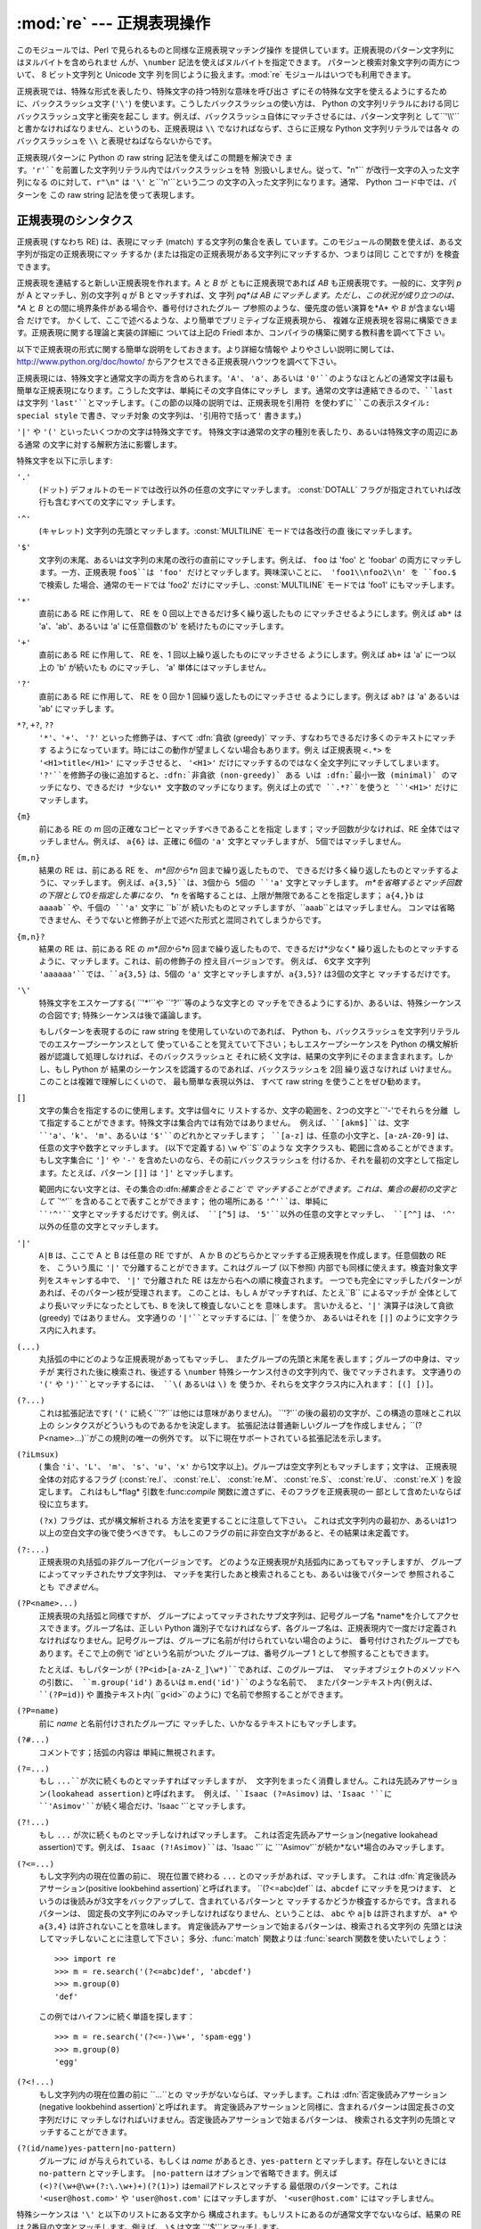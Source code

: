 
:mod:`re` --- 正規表現操作
====================

.. module:: re
.. moduleauthor:: Fredrik Lundh <fredrik@pythonware.com>
.. sectionauthor:: Andrew M. Kuchling <amk@amk.ca>




このモジュールでは、Perl で見られるものと同様な正規表現マッチング操作 を提供しています。正規表現のパターン文字列にはヌルバイトを含められませ
んが、``\number`` 記法を使えばヌルバイトを指定できます。 パターンと検索対象文字列の両方について、 8 ビット文字列と Unicode 文字
列を同じように扱えます。:mod:`re` モジュールはいつでも利用できます。

正規表現では、特殊な形式を表したり、特殊文字の持つ特別な意味を呼び出さ ずにその特殊な文字を使えるようにするために、バックスラッシュ文字 (``'\'``)
を使います。こうしたバックスラッシュの使い方は、 Python の文字列リテラルにおける同じバックスラッシュ文字と衝突を起こし
ます。例えば、バックスラッシュ自体にマッチさせるには、パターン文字列と して``'\\\\'`` と書かなければなりません、というのも、正規表現は ``\\``
でなければならず、さらに正規な Python 文字列リテラルでは各々 のバックスラッシュを ``\\`` と表現せねばならないからです。

正規表現パターンに Python の raw string 記法を使えばこの問題を解決でき
ます。``'r'``を前置した文字列リテラル内ではバックスラッシュを特 別扱いしません。従って、``"\n"`` が改行一文字の入った文字列になる
のに対して、``r"\n"`` は ``'\'`` と``'n'``という二つ の文字の入った文字列になります。通常、 Python コード中では、パターンを
この raw string 記法を使って表現します。


.. seealso::

   Mastering Regular Expressions 詳説 正規表現
      Jeffrey Friedl 著、O'Reilly 刊の正規表現に関する本です。この本の第2版
      ではPyhonについては触れていませんが、良い正規表現パターンの書き方を非 常にくわしく説明しています。

      .. % 


.. _re-syntax:

正規表現のシンタクス
----------

正規表現 (すなわち RE) は、表現にマッチ (match) する文字列の集合を表し ています。このモジュールの関数を使えば、ある文字列が指定の正規表現にマッ
チするか (または指定の正規表現がある文字列にマッチするか、つまりは同じ ことですが) を検査できます。

正規表現を連結すると新しい正規表現を作れます。*A* と *B* が ともに正規表現であれば *AB* も正規表現です。一般的に、文字列 *p* が A
とマッチし、別の文字列 *q* が B とマッチすれば、文 字列 *pq*は AB にマッチします。ただし、この状況が成り立つのは、 *A* と *B*
との間に境界条件がある場合や、番号付けされたグルー プ参照のような、優先度の低い演算を*A* や *B* が含まない場合 だけです。
かくして、ここで述べるような、より簡単でプリミティブな正規表現から、 複雑な正規表現を容易に構築できます。正規表現に関する理論と実装の詳細に ついては上記の
Friedl 本か、コンパイラの構築に関する教科書を調べて下さ い。

以下で正規表現の形式に関する簡単な説明をしておきます。より詳細な情報や
よりやさしい説明に関しては、`<http://www.python.org/doc/howto/>`_ からアクセスできる正規表現ハウツウを調べて下さい。

正規表現には、特殊文字と通常文字の両方を含められます。``'A'``、 ``'a'``、あるいは ``'0'``のようなほとんどの通常文字は最も
簡単な正規表現になります。こうした文字は、単純にその文字自体にマッチし ます。通常の文字は連結できるので、``last`` は文字列
``'last'``とマッチします。(この節の以降の説明では、正規表現を引用符 を使わずに``この表示スタイル: special style``
で書き、マッチ対象 の文字列は、``'引用符で括って'`` 書きます。)

``'|'`` や ``'('`` といったいくつかの文字は特殊文字です。 特殊文字は通常の文字の種別を表したり、あるいは特殊文字の周辺にある通常
の文字に対する解釈方法に影響します。

特殊文字を以下に示します:

.. % 

``'.'``
   (ドット)  デフォルトのモードでは改行以外の任意の文字にマッチします。 :const:`DOTALL` フラグが指定されていれば改行も含むすべての文字にマッ
   チします。

``'^'``
   (キャレット)  文字列の先頭とマッチします。:const:`MULTILINE` モードでは各改行の直 後にマッチします。

``'$'``
   文字列の末尾、あるいは文字列の末尾の改行の直前にマッチします。例えば、 ``foo`` は 'foo' と 'foobar'
   の両方にマッチします。一方、正規表現 ``foo$``は 'foo' だけとマッチします。興味深いことに、 'foo1\\nfoo2\\n' を
   ``foo.$`` で検索し た場合、通常のモードでは 'foo2' だけにマッチし、:const:`MULTILINE` モードでは 'foo1'
   にもマッチします。

``'*'``
   直前にある RE に作用して、 RE を 0 回以上できるだけ多く繰り返したもの にマッチさせるようにします。例えば ``ab*`` は
   'a'、'ab'、あるいは 'a' に任意個数の'b' を続けたものにマッチします。

``'+'``
   直前にある RE に作用して、 RE を、1 回以上繰り返したものにマッチさせる ようにします。例えば ``ab+`` は 'a' に一つ以上の 'b'
   が続いたも のにマッチし、 'a' 単体にはマッチしません。

``'?'``
   直前にある RE に作用して、 RE を 0 回か 1 回繰り返したものにマッチさせ るようにします。例えば ``ab?`` は 'a' あるいは 'ab'
   にマッチしま す。

``*?``, ``+?``, ``??``
   ``'*'``、``'+'``、 ``'?'`` といった修飾子は、すべて :dfn:`貪欲 (greedy)`
   マッチ、すなわちできるだけ多くのテキストにマッチす るようになっています。時にはこの動作が望ましくない場合もあります。例え ば正規表現 ``<.*>`` を
   ``'<H1>title</H1>'`` にマッチさせると、 ``'<H1>'`` だけにマッチするのではなく全文字列にマッチしてしまいます。
   ``'?'``を修飾子の後に追加すると、:dfn:`非貪欲 (non-greedy)` ある いは :dfn:`最小一致 (minimal)`
   のマッチになり、できるだけ *少ない* 文字数のマッチになります。例えば上の式で ``.*?``を使うと ``'<H1>'`` だけにマッチします。

``{m}``
   前にある RE の *m* 回の正確なコピーとマッチすべきであることを指定 します；マッチ回数が少なければ、RE 全体ではマッチしません。例えば、
   ``a{6}`` は、正確に 6個の ``'a'`` 文字とマッチしますが、 5個ではマッチしません。

``{m,n}``
   結果の RE は、前にある RE を、 *m*回から*n* 回まで繰り返したもので、 できるだけ多く繰り返したものとマッチするように、マッチします。
   例えば、``a{3,5}``は、3個から 5個の ``'a'`` 文字とマッチします。 *m*を省略するとマッチ回数の下限として0を指定した事になり、 *n*
   を省略することは、上限が無限であることを指定します； ``a{4,}b`` は ``aaaab``や、千個の ``'a'`` 文字に ``b``が
   続いたものとマッチしますが、``aaab``とはマッチしません。 コンマは省略できません、そうでないと修飾子が上で述べた形式と混同されてしまうからです。

``{m,n}?``
   結果の RE は、前にある RE の *m*回から*n* 回まで繰り返したもので、できるだけ*少なく*
   繰り返したものとマッチするように、マッチします。これは、前の修飾子の 控え目バージョンです。 例えば、 6文字 文字列
   ``'aaaaaa'``では、``a{3,5}`` は、5個の ``'a'`` 文字とマッチしますが、``a{3,5}?`` は3個の文字と
   マッチするだけです。

``'\'``
   特殊文字をエスケープする( ``'*'``や ``'?'``等のような文字との マッチをできるようにする)か、あるいは、特殊シーケンスの合図です;
   特殊シーケンスは後で議論します。

   もしパターンを表現するのに raw string を使用していないのであれば、 Python も、バックスラッシュを文字列リテラルでのエスケープシーケンスとして
   使っていることを覚えていて下さい；もしエスケープシーケンスを Python の構文解析器が認識して処理しなければ、そのバックスラッシュと
   それに続く文字は、結果の文字列にそのまま含まれます。しかし、もし Python が 結果のシーケンスを認識するのであれば、バックスラッシュを 2回
   繰り返さなければ いけません。このことは複雑で理解しにくいので、 最も簡単な表現以外は、 すべて raw string を使うことをぜひ勧めます。

``[]``
   文字の集合を指定するのに使用します。文字は個々に リストするか、文字の範囲を、2つの文字と``'-'``でそれらを分離
   して指定することができます。特殊文字は集合内では有効ではありません。 例えば、``[akm$]``は、文字 ``'a'``、``'k'``、
   ``'m'``、あるいは ``'$'``のどれかとマッチします； ``[a-z]`` は、任意の小文字と、``[a-zA-Z0-9]`` は、
   任意の文字や数字とマッチします。 (以下で定義する) ``\w`` や``\S``のような 文字クラスも、範囲に含めることができます。もし文字集合に
   ``']'`` や ``'-'`` を含めたいのなら、その前にバックスラッシュを 付けるか、それを最初の文字として指定します。たとえば、パターン ``[]]``
   は ``']'`` とマッチします。

   範囲内にない文字とは、その集合の:dfn:`補集合をとること`で マッチすることができます。これは、集合の最初の文字として ``'^'``
   を含めることで表すことができます； 他の場所にある ``'^'``は、単純に ``'^'``文字とマッチするだけです。例えば、 ``[^5]`` は、
   ``'5'``以外の任意の文字とマッチし、 ``[^^]`` は、 ``'^'`` 以外の任意の文字とマッチします。

``'|'``
   ``A|B`` は、ここで A と B は任意の RE ですが、 A か B のどちらかとマッチする正規表現を作成します。任意個数の RE を、 こういう風に
   ``'|'`` で分離することができます。これはグループ (以下参照) 内部でも同様に使えます。検査対象文字列をスキャンする中で、 ``'|'`` で分離された
   RE は左から右への順に検査されます。 一つでも完全にマッチしたパターンがあれば、そのパターン枝が受理されます。 このことは、もし ``A``
   がマッチすれば、たとえ``B`` によるマッチが 全体としてより長いマッチになったとしても、``B`` を決して検査しないことを 意味します。
   言いかえると、``'|'`` 演算子は決して貪欲 (greedy) ではありません。 文字通りの ``'|'``とマッチするには、``\|`` を使うか、
   あるいはそれを ``[|]`` のように文字クラス内に入れます。

``(...)``
   丸括弧の中にどのような正規表現があってもマッチし、 またグループの先頭と末尾を表します；グループの中身は、マッチが 実行された後に検索され、後述する
   ``\number`` 特殊シーケンス付きの文字列内で、後でマッチされます。 文字通りの ``'('`` や ``')'``とマッチするには、 ``\(``
   あるいは ``\)`` を 使うか、それらを文字クラス内に入れます： ``[(] [)]``。

``(?...)``
   これは拡張記法です( ``'('`` に続く``'?'``は他には意味がありません)。 ``'?'``の後の最初の文字が、この構造の意味とこれ以上の
   シンタクスがどういうものであるかを決定します。 拡張記法は普通新しいグループを作成しません； ``(?P<name>...)``がこの規則の唯一の例外です。
   以下に現在サポートされている拡張記法を示します。

``(?iLmsux)``
   ( 集合 ``'i'``、``'L'``、 ``'m'``、 ``'s'``、``'u'``、``'x'``
   から1文字以上)。グループは空文字列ともマッチします；文字は、 正規表現全体の対応するフラグ (:const:`re.I`、 :const:`re.L`、
   :const:`re.M`、 :const:`re.S`、 :const:`re.U`、 :const:`re.X` ) を設定します。 これはもし*flag*
   引数を:func:`compile` 関数に渡さずに、そのフラグを正規表現の一 部として含めたいならば 役に立ちます。

   ``(?x)`` フラグは、式が構文解析される 方法を変更することに注意して下さい。 これは式文字列内の最初か、あるいは1つ以上の空白文字の後で使うべきです。
   もしこのフラグの前に非空白文字があると、その結果は未定義です。

``(?:...)``
   正規表現の丸括弧の非グループ化バージョンです。 どのような正規表現が丸括弧内にあってもマッチしますが、 グループによってマッチされたサブ文字列は、
   マッチを実行したあと検索されることも、あるいは後でパターンで 参照されることも *できません*。

``(?P<name>...)``
   正規表現の丸括弧と同様ですが、 グループによってマッチされたサブ文字列は、記号グループ名 *name*を介してアクセスできます。グループ名は、正しい
   Python 識別子でなければならず、各グループ名は、正規表現内で一度だけ定義され
   なければなりません。記号グループは、グループに名前が付けられていない場合のように、 番号付けされたグループでもあります。そこで上の例で
   'id'という名前がついた グループは、番号グループ 1 として参照することもできます。

   たとえば、もしパターンが ``(?P<id>[a-zA-Z_]\w*)``であれば、このグループは、 マッチオブジェクトのメソッドへの引数に、
   ``m.group('id')`` あるいは ``m.end('id')``のような名前で、 またパターンテキスト内(例えば、 ``(?P=id)``) や
   置換テキスト内( ``\g<id>``のように) で名前で参照することができます。

``(?P=name)``
   前に *name* と名前付けされたグループに マッチした、いかなるテキストにもマッチします。

``(?#...)``
   コメントです；括弧の内容は 単純に無視されます。

``(?=...)``
   もし ``...``が次に続くものとマッチすればマッチしますが、 文字列をまったく消費しません。これは先読みアサーション(lookahead
   assertion)と呼ばれます。 例えば、``Isaac (?=Asimov)`` は、``'Isaac '``に
   ``'Asimov'``が続く場合だけ、``'Isaac '``とマッチします。

``(?!...)``
   もし ``...`` が次に続くものとマッチしなければマッチします。 これは否定先読みアサーション(negative lookahead
   assertion)です。例えば、 ``Isaac (?!Asimov)``は、``'Isaac '`` に
   ``'Asimov'``が続か*ない*場合のみマッチします。

``(?<=...)``
   もし文字列内の現在位置の前に、 現在位置で終わる ``...`` とのマッチがあれば、マッチします。 これは
   :dfn:`肯定後読みアサーション(positive lookbehind assertion)`と呼ばれます。 ``(?<=abc)def``
   は、``abcdef`` にマッチを見つけます、 というのは後読みが3文字をバックアップして、含まれているパターンと
   マッチするかどうか検査するからです。含まれるパターンは、 固定長の文字列にのみマッチしなければなりません、ということは、 ``abc`` や ``a|b``
   は許されますが、 ``a*`` や ``a{3,4}`` は許されないことを意味します。 肯定後読みアサーションで始まるパターンは、検索される文字列の
   先頭とは決してマッチしないことに注意して下さい； 多分、:func:`match` 関数よりは :func:`search`関数を使いたいでしょう： ::

      >>> import re
      >>> m = re.search('(?<=abc)def', 'abcdef')
      >>> m.group(0)
      'def'

   この例ではハイフンに続く単語を探します： ::

      >>> m = re.search('(?<=-)\w+', 'spam-egg')
      >>> m.group(0)
      'egg'

``(?<!...)``
   もし文字列内の現在位置の前に ``...``との マッチがないならば、マッチします。これは :dfn:`否定後読みアサーション(negative
   lookbehind assertion)`と呼ばれます。 肯定後読みアサーションと同様に、含まれるパターンは固定長さの文字列だけに
   マッチしなければいけません。否定後読みアサーションで始まるパターンは、 検索される文字列の先頭とマッチすることができます。

``(?(id/name)yes-pattern|no-pattern)``
   グループに *id* が与えられている、もしくは *name* があるとき、``yes-pattern``  とマッチします。存在しないときには
   ``no-pattern`` とマッチします。 ``|no-pattern`` はオプションで省略できます。例えば
   ``(<)?(\w+@\w+(?:\.\w+)+)(?(1)>)``  はemailアドレスとマッチする 最低限のパターンです。これは
   ``'<user@host.com>'`` や ``'user@host.com'`` にはマッチしますが、 ``'<user@host.com'``
   にはマッチしません。

   .. versionadded:: 2.4

特殊シーケンスは ``'\'`` と以下のリストにある文字から 構成されます。もしリストにあるのが通常文字でないならば、結果の RE は
2番目の文字とマッチします。例えば、 ``\$`` は文字 ``'$'``とマッチします。

.. % 

``\number``
   同じ番号のグループの中身とマッチします。 グループは1から始まる番号をつけられます。例えば、 ``(.+) \1`` は、``'the the'`` あるいは
   ``'55 55'``とマッチしますが、 ``'the end'``とはマッチしません(グループの後のスペースに注意して下さい)。 この特殊シーケンスは最初の
   99 グループのうちの一つとマッチするのに使うことが できるだけです。もし *number*の最初の桁が 0 である、すなわち *number*が 3
   桁の8進数であれば、それはグループのマッチとは解釈されず、 8進数値 *number* を持つ文字として解釈されます。 文字クラスの ``'['``と
   ``']'``の中の数値エスケープは、文字として 扱われます。

``\A``
   文字列の先頭だけにマッチします。

``\b``
   空文字列とマッチしますが、単語の先頭か末尾の時だけです。 単語は英数字あるいは下線文字の並んだものとして定義されていますので、単語の末尾は
   空白あるいは非英数字、非下線文字によって表されます。 ``\b`` は、``\w`` と ``\W``の間の境界として定義されているので、
   英数字であると見なされる文字の正確な集合は、``UNICODE``と``LOCALE``フラグの 値に依存することに注意して下さい。
   文字の範囲の中では、``\b`` は、 Python の文字列リテラルと互換性を持たせるために、 後退(backspace)文字を表します。

``\B``
   空文字列とマッチしますが、それが単語の先頭あるいは末尾に *ない*時だけです。これは ``\b``のちょうど反対ですので、 ``LOCALE``
   と``UNICODE``の設定にも影響されます。

``\d``
   :const:`UNICODE` フラグが指定されていない場合、 任意の十進数とマッチします；これは集合 ``[0-9]`` と同じ意味です。
   :const:`UNICODE` がある場合、Unicode 文字特性データベースで 数字と分類されているものにマッチします。

``\D``
   :const:`UNICODE` フラグが指定されていない場合、 任意の非数字文字とマッチします；これは集合 ``[^0-9]`` と
   同じ意味です。:const:`UNICODE` がある場合、これは Unicode 文字 特性データベースで数字とマーク付けされている文字以外にマッチします。

``\s``
   :const:`LOCALE` と :const:`UNICODE` フラグが 指定されていない場合、任意の空白文字とマッチします；これは 集合 ``[
   \t\n\r\f\v]``と同じ意味です。

   :const:`LOCALE` がある場合、これはこの集合に加えて現在のロケールで 空白と定義されている全てにマッチします。:const:`UNICODE`
   が設定されると、 これは ``[ \t\n\r\f\v]`` と Unicode 文字特性データベースで 空白と分類されている全てにマッチします。

``\S``
   :const:`LOCALE` と :const:`UNICDOE` がフラグが 指定されていない場合、任意の非空白文字とマッチします；これは 集合 ``[^
   \t\n\r\f\v]`` と同じ意味です。 :const:`LOCALE` がある場合、これはこの集合に無い文字と、現在の
   ロケールで空白と定義されていない文字にマッチします。:const:`UNICODE` が 設定されていると、``[ \t\n\r\f\v]`` でない文字と、
   Unicode 文字特性データベースで空白とマーク付けされていないものに マッチします。

``\w``
   :const:`LOCALE` と:const:`UNICODE` フラグが 指定されていない時は、任意の英数文字および下線とマッチします；これは、集合
   ``[a-zA-Z0-9_]``と同じ意味です。:const:`LOCALE`が設定されていると、 集合 ``[0-9_]`` プラス
   現在のロケール用に英数字として定義されている任意の 文字とマッチします。 もし :const:`UNICODE` が設定されていれば、 文字
   ``[0-9_]`` プラス Unicode 文字特性データベースで英数字として分類されて いるものとマッチします。

``\W``
   :const:`LOCALE`と :const:`UNICODE` フラグが 指定されていない時、任意の非英数文字とマッチします；これは 集合
   ``[^a-zA-Z0-9_]``と同じ意味です。 :const:`LOCALE`が指定されていると、 集合 ``[0-9_]``になく、
   現在のロケールで英数字として定義されていない任意の文字とマッチします。 もし :const:`UNICODE`がセットされていれば、これは ``[0-9_]``
   および Unicode 文字特性データベースで 英数字として表されている文字以外のものとマッチします。

``\Z``
   文字列の末尾とのみマッチします。

Python 文字列リテラルによってサポートされている標準エスケープの ほとんども、正規表現パーザに認識されます： ::

   \a      \b      \f      \n
   \r      \t      \v      \x
   \\

8進エスケープは制限された形式で含まれています：もし第1桁が 0 であるか、もし8進3桁であれば、それは8進エスケープとみなされます。
そうでなければ、それはグループ参照です。文字列リテラルについて、 8進エスケープはほとんどの場合3桁長になります。

.. % セクションタイトルにピリオドがないことに注意すること；それがあると
.. % GNU info バージョンの読者に問題が発生します。http://www.python.org/sf/581414 を見て下さい。


.. _matching-searching:

マッチング vs 検索
-----------

.. sectionauthor:: Fred L. Drake, Jr. <fdrake@acm.org>


Python は、正規表現に基づく、2つの異なるプリミティブな操作を 提供しています：マッチと検索です。もしあなたが Perl の記号に慣れているのであれば、
検索操作があなたの求めるものです。 :func:`search` 関数と、 コンパイルされた正規表現オブジェクトでの 対応するメソッドを見て下さい。

マッチは、``'^'``で始まる正規表現を使うと、検索とは 異なるかもしれないことに注意して下さい： ``'^'`` は文字列の先頭でのみ、あるいは
:const:`MULTILINE` モードでは改行の直後ともマッチします。 "マッチ" 操作は 、もしそのパターンが、モードに拘らず文字列の先頭とマッチ
するか、あるいは改行がその前にあるかどうかに拘らず、省略可能な *pos* 引数によって 与えられる先頭位置でマッチする場合のみ成功します。

.. % Tim Peters の例題：

::

   re.compile("a").match("ba", 1)           # 成功
   re.compile("^a").search("ba", 1)         # 失敗； 'a' は先頭にない
   re.compile("^a").search("\na", 1)        # 失敗； 'a' は先頭にない
   re.compile("^a", re.M).search("\na", 1)  # 成功
   re.compile("^a", re.M).search("ba", 1)   # 失敗； \n が前にない


モジュール コンテンツ
-----------

.. _contents of module re:

このモジュールは幾つかの関数、定数、例外を定義します。この関数のいくつかは コンパイル済み正規表現向けの完全版のメソッドを簡略化したバージョンです。
それなりのアプリケーションのほとんどで、コンパイルされた形式が用いられる のが普通です。


.. function:: compile(pattern[, flags])

   正規表現パターンを正規表現オブジェクトにコンパイルします。 このオブジェクトは、以下で述べる :func:`match` と :func:`search`
   メソッドを使って、マッチングに使うことが できます。

   式の動作は、*flags*の値を指定することで加減することが できます。値は以下の変数を、ビットごとの OR ( ``|`` 演算子)を
   使って組み合わせることができます。

   シーケンス ::

      prog = re.compile(pat)
      result = prog.match(str)

   は、 ::

      result = re.match(pat, str)

   と同じ意味ですが、:func:`compile` を使うバージョンの方が、 その式を一つのプログラムで何回も使う時にはより効率的です。

   .. % ( \function{re.match()} あるいは \function{re.search()}へ渡す
   .. % 最後のパターンをコンパイルしたバージョンはキャッシュされます。だから
   .. % 一度に一つの正規表現だけしか使用しないプログラムは、正規表現の
   .. % コンパイルについて心配する必要はありません。)


.. data:: I
          IGNORECASE

   大文字・小文字を区別しないマッチングを実行します； ``[A-Z]``のような式は、 小文字にもマッチします。これは現在のロケールには 影響されません。


.. data:: L
          LOCALE

   ``\w``、 ``\W``、 ``\b``および、``\B``、 ``\s`` と ``\S`` を、現在のロケールに従わさせます。


.. data:: M
          MULTILINE

   指定されると、パターン文字 ``'^'`` は、 文字列の先頭および各行の先頭(各改行の直後)とマッチします；そして パターン文字 ``'$'``
   は文字列の末尾および各行の末尾 (改行の直前)とマッチします。デフォールトでは、 ``'^'`` は、 文字列の先頭とだけマッチし、
   ``'$'``は、文字列の末尾および文字列の末尾の 改行の直前(がもしあれば)とマッチします。


.. data:: S
          DOTALL

   特殊文字 ``'.'`` を、改行をを含む任意の文字と、とにかくマッチ させます；このフラグがなければ、``'.'`` は、改行 *以外の*
   任意の文字とマッチします。


.. data:: U
          UNICODE

   ``\w``、 ``\W``、 ``\b``、 ``\B``、 ``\d``、 ``\D``、 ``\s`` と ``\S`` を、 Unicode
   文字特性データベースに従わさせます。

   .. versionadded:: 2.0


.. data:: X
          VERBOSE

   このフラグによって、より見やすく正規表現を書くことができます。 パターン内の空白は、文字クラス内にあるか、エスケープされていない
   バックスラッシュが前にある時以外は無視されます。 また、行に、文字クラス内にもなく、エスケープされていない バックスラッシュが前にもない ``'#'``
   がある時は、 そのような ``'#'``の左端から その行の末尾までが無視されます。

   .. % XXX はここに例題を追加すべきです。


.. function:: search(pattern, string[, flags])

   *string*全体を走査して、正規表現 *pattern* がマッチを発生する 位置を探して、対応する :class:`MatchObject`
   インスタンスを返します。 もし文字列内に、そのパターンとマッチする位置がないならば、 ``None`` を返します； これは、文字列内のある点で長さゼロのマッチ
   を探すこととは異なることに注意して下さい。


.. function:: match(pattern, string[, flags])

   もし *string* の先頭で0 個以上の文字が正規表現 *pattern* と マッチすれば、対応する :class:`MatchObject`
   インスタンスを返します。 もし文字列がパターンとマッチしなければ、 ``None`` を返します； これは長さゼロのマッチとは異なることに 注意して下さい。

   .. note::

      もし *string* のどこかにマッチを位置付けたいのであれば、 代わりに :meth:`search` を使って下さい。


.. function:: split(pattern, string[, maxsplit\ ``= 0``])

   *string*を、 *pattern*があるたびに分割します。もし 括弧のキャプチャが *pattern*で使われていれば、パターン内の
   すべてのグループのテキストも結果のリストの一部として返されます。 *maxsplit* がゼロでなければ、高々  *maxsplit*個の分割が
   発生し、文字列の残りは、リストの最終要素として返されます。 (非互換性ノート：オリジナルの Python 1.5 リリースでは、
   *maxsplit*は無視されていました。これはその後のリリースでは 修正されました。) ::

      >>> re.split('\W+', 'Words, words, words.')
      ['Words', 'words', 'words', '']
      >>> re.split('(\W+)', 'Words, words, words.')
      ['Words', ', ', 'words', ', ', 'words', '.', '']
      >>> re.split('\W+', 'Words, words, words.', 1)
      ['Words', 'words, words.']


.. function:: findall(pattern, string[, flags])

   *pattern* の*string* へのマッチのうち、重複しない全てのマッチ からなるリストを返します。パターン中に何らかのグループがある場合、グルー
   プのリストを返します。グループが複数定義されていた場合、タプルのリスト になります。他のマッチの開始部分に接触しないかぎり、空のマッチも結果に 含められます。

   .. versionadded:: 1.5.2

   .. versionchanged:: 2.4
      オプションの flags 引数を追加しました.


.. function:: finditer(pattern, string[, flags])

   *string* 内の RE *pattern*の重複しないマッチのすべての イテレータを返します。各マッチごとに、イテレータはマッチ
   オブジェクトを返します。他にマッチがなければ、 空のマッチも結果に入ります。

   .. versionadded:: 2.2

   .. versionchanged:: 2.4
      Added the optional flags argument.


.. function:: sub(pattern, repl, string[, count])

   *string* 内で、 *pattern*と重複しないマッチの内、一番左にあるものを 置換 *repl* で置換して得られた文字列を返します。もしパターンが
   見つからなければ、*string* を変更せずに返します。 *repl* は文字列でも関数でも構いません；もしそれが文字列であれば、
   それにある任意のバックスラッシュエスケープは処理されます。すなわち、 ``\n`` は単一の改行文字に変換され、``\r``は、
   行送りコードに変換されます、等々。 ``\j`` のような未知のエスケープはそのままにされます。
   ``\6``のような後方参照(backreference)は、パターンのグループ 6 とマッチ したサブ文字列で置換されます。 例えば： ::

      >>> re.sub(r'def\s+([a-zA-Z_][a-zA-Z_0-9]*)\s*\(\s*\):',
      ...        r'static PyObject*\npy_\1(void)\n{',
      ...        'def myfunc():')
      'static PyObject*\npy_myfunc(void)\n{'

   もし *repl* が関数であれば、重複しない *pattern*が発生する たびにその関数が呼ばれます。この関数は一つのマッチオブジェクト
   引数を取り、置換文字列を返します。例えば： ::

      >>> def dashrepl(matchobj):
      ...     if matchobj.group(0) == '-': return ' '
      ...     else: return '-'
      >>> re.sub('-{1,2}', dashrepl, 'pro----gram-files')
      'pro--gram files'

   パターンは、文字列でも RE でも構いません；もし正規表現フラグを指定する 必要があれば、RE オブジェクトを使うか、パターンに埋込み修飾子を使わ
   なければなりません；たとえば、``sub("(?i)b+", "x", "bbbb BBBB")`` は ``'x x'`` を返します。

   省略可能な引数 *count* は、置換されるパターンの出現回数の 最大値です；*count* は非負の整数でなければなりません。
   もし省略されるかゼロであれば、出現したものがすべて置換されます。 パターンのマッチが空であれば、以前のマッチと隣合わせでない時だけ
   置換されますので、``sub('x*', '-', 'abc')`` は ``'-a-b-c-'`` を 返します。

   上で述べた文字エスケープや後方参照の他に、 ``\g<name>`` は、 ``(?P<name>...)`` のシンタクスで定義されているように、
   ``name`` という名前のグループとマッチしたサブ文字列を 使います。``\g<number>`` は対応するグループ番号を使います； それゆえ
   ``\g<2>`` は ``\2``と同じ意味ですが、 ``\g<2>0`` のような置換でもあいまいではありません。 ``\20`` は、 グループ 20
   への参照として解釈されますが、グループ 2 にリテラル文字 ``'0'`` が続いたものへの参照としては解釈されません。 後方参照  ``\g<0>`` は、
   RE とマッチするサブ文字列全体を置き換えます。


.. function:: subn(pattern, repl, string[, count])

   :func:`sub` と同じ操作を行いますが、タプル ``(new_string、 number_of_subs_made)``を返します。


.. function:: escape(string)

   バックスラッシュにすべての非英数字をつけた*string*を返します；これは もし、その中に正規表現のメタ文字を持つかもしれない任意のリテラル文字列と
   マッチしたいとき、役に立ちます。


.. exception:: error

   ここでの関数の一つに渡された文字列が、正しい正規表現ではない時 (例えば、その括弧が対になっていなかった)、あるいはコンパイルや
   マッチングの間になんらかのエラーが発生したとき、発生する例外です。 たとえ文字列がパターンとマッチしなくても、 決してエラーではありません。


.. _re-objects:

正規表現オブジェクト
----------

コンパイルされた正規表現オブジェクトは、以下のメソッドと属性をサポート します：


.. method:: RegexObject.match(string[, pos[, endpos]])

   もし *string*の先頭の 0 個以上の文字がこの正規表現とマッチすれば、 対応する :class:`MatchObject` インスタンスを返します。
   もし文字列がパタンーとマッチしなければ、``None`` を返します； これは長さゼロのマッチとは異なることに 注意して下さい。

   .. note::

      もしマッチを *string* のどこかに位置付けたければ、 代わりに :meth:`search` を使って下さい。

   省略可能な第2のパラメータ *pos*は、文字列内の検索を始めるインデッスクを 与えます；デフォールトでは ``0`` です。これは、文字列のスライシングと
   完全に同じ意味だというわけではありません；``'^'`` パターン文字は、 文字列の実際の先頭と改行の直後とマッチしますが、
   それが必ずしも検索が開始するインデックスであるわけでは ないからです。

   省略可能なパラメータ *endpos*は、どこまで文字列が検索されるかを 制限します；あたかもその文字列が *endpos* 文字長であるかのように
   しますので、 *pos* から ``endpos - 1`` までの文字が、 マッチのために検索されます。もし *endpos* が *pos*より小さければ、
   マッチは見つかりませんが、そうでなくて、もし*rx* がコンパイルされた 正規表現オブジェクトであれば、 ``rx.match(string, 0, 50)``
   は ``rx.match(string[:50], 0)``と同じ意味になります。


.. method:: RegexObject.search(string[, pos[, endpos]])

   *string*全体を走査して、この正規表現がマッチする位置を探して、 対応する :class:`MatchObject`
   インスタンスを返します。もし文字列内に パターンとマッチする位置がないならば、``None`` を返します；
   これは文字列内のある点で長さゼロのマッチを探すこととは異なることに 注意して下さい。

   省略可能な *pos* と *endpos* パラメータは、 :meth:`match` メソッドのものと同じ意味を持ちます。


.. method:: RegexObject.split(string[, maxsplit\ ``= 0``])

   :func:`split` 関数と同様で、コンパイルしたパターンを使います。


.. method:: RegexObject.findall(string[, pos[, endpos]])

   :func:`findall` 関数と同様で、コンパイルしたパターンを使います。


.. method:: RegexObject.finditer(string[, pos[, endpos]])

   :func:`finditer` 関数と同様で、コンパイルしたパターンを使います。


.. method:: RegexObject.sub(repl, string[, count\ ``= 0``])

   :func:`sub` 関数と同様で、コンパイルしたパターンを使います。


.. method:: RegexObject.subn(repl, string[, count\ ``= 0``])

   :func:`subn` 関数と同様で、コンパイルしたパターンを使います。


.. attribute:: RegexObject.flags

   flags 引数は、RE オブジェクトがコンパイルされたとき使われ、 もし flags が何も提供されなければ ``0`` です。


.. attribute:: RegexObject.groupindex

   ``(?P<id>)``で定義された任意の記号グループ名の、グループ番号 への辞書マッピングです。もし記号グループが
   パターン内で何も使われていなければ、辞書は空です。


.. attribute:: RegexObject.pattern

   RE オブジェクトがそれからコンパイルされたパターン文字列です。


.. _match-objects:

MatchObject オブジェクト
------------------

:class:`MatchObject` インスタンスは以下のメソッドと属性を サポートします：


.. method:: MatchObject.expand(template)

   テンプレート文字列 *template* に、:meth:`sub` メソッドがするような バックスラッシュ置換をして得られる文字列を返します。
   ``\n``のようなエスケープは適当な文字に変換され、数値の後方参照 (``\1``、 ``\2``) と名前付きの後方参照 (``\g<1>``、
   ``\g<name>``) は、対応するグループの 内容で置き換えられます。


.. method:: MatchObject.group([group1, ...])

   マッチした1個以上のサブグループを返します。もし引数で一つであれば、 その結果は一つの文字列です；複数の引数があれば、その結果は、
   引数ごとに一項目を持つタプルです。引数がなければ、 *group1* はデフォールトでゼロです(マッチしたものすべてが 返されます)。 もし *groupN*
   引数がゼロであれば、対応する戻り値は、マッチ する文字列全体です；もしそれが範囲 [1..99] 内であれば、それは、対応する
   丸括弧つきグループとマッチする文字列です。もしグループ番号が負であるか、 あるいはパターンで定義されたグループの数より大きければ、
   :exc:`IndexError` 例外が発生します。もしグループがマッチしなかった パターンの一部に含まれていれば、対応する結果は ``None`` です。
   もしグループが、複数回マッチしたパターンの一部に 含まれていれば、 最後のマッチが返されます。

   もし正規表現が ``(?P<name>...)`` シンタクスを使うならば、
   *groupN*引数は、それらのグループ名によってグループを識別する文字列であっても 構いません。もし文字列引数がパターンのグループ名として使われていないもので
   あれば、:exc:`IndexError` 例外が発生します。

   適度に複雑な例題： ::

      m = re.match(r"(?P<int>\d+)\.(\d*)", '3.14')

   このマッチを実行したあとでは、``m.group(1)`` は ``m.group('int')`` と同じく、``'3'``
   であり、そして``m.group(2)`` は ``'14'`` です。


.. method:: MatchObject.groups([default])

   1からどれだけ多くであろうがパターン内にあるグループ数までの、 マッチの、すべてのサブグループを含むタプルを返します。 *default*
   引数は、マッチに加わらなかったグループ用に使われます； それはデフォールトでは ``None`` です。 (非互換性ノート：オリジナルの Python 1.5
   リリースでは、たとえタプルが一要素長で あっても、その代わりに文字列を返すことはありません。(1.5.1 以降の)後のバージョンでは、
   そのような場合には、シングルトンタプルが返されます。)


.. method:: MatchObject.groupdict([default])

   すべての *名前つきの*サブグループを含む、マッチの、 サブグループ名でキー付けされた辞書を返します。 *default*
   引数はマッチに加わらなかったグループ用に 使われます；それはデフォールトでは ``None``です。


.. method:: MatchObject.start([group])
            MatchObject.end([group])

   *group*とマッチしたサブ文字列の先頭と末尾のインデックスを 返します；*group* は、デフォールトでは (マッチしたサブ文字列
   全体を意味する）ゼロです。 *group* が存在してもマッチに寄与しなかった場合は、 ``-1`` を返します。マッチオブジェクト *m* および
   マッチに寄与しなかったグループ *g*があって、 グループ *g* とマッチしたサブ文字列 ( ``m.group(g)``と同じ意味ですが) は、 ::

      m.string[m.start(g):m.end(g)]

   です。 もし *group*がヌル文字列とマッチすれば、 ``m.start(group)``が ``m.end(group)`` と等しくなろことに
   注意して下さい。例えば、 ``m = re.search('b(c?)', 'cba')`` の後では、``m.start(0)``は 1 で、
   ``m.end(0)`` は 2 であり、 ``m.start(1)`` と ``m.end(1)`` はともに 2 であり、 ``m.start(2)`` は
   :exc:`IndexError`例外を発生します。


.. method:: MatchObject.span([group])

   :class:`MatchObject` *m* については、 2-タプル ``(m.start(group)、 m.end(group))``を
   返します。もし *group* がマッチに寄与しなかったら、これは ``(-1, -1)`` です。また *group* はデフォールトでゼロです。


.. attribute:: MatchObject.pos

   :class:`RegexObject` の :func:`search` あるいは :func:`match`  メソッドに渡された *pos*の値です。
   これは RE エンジンがマッチを探し始める位置の文字列のインデックスです。


.. attribute:: MatchObject.endpos

   :class:`RegexObject` の :func:`search` あるいは :func:`match`  メソッドに渡された
   *endpos*の値です。 これは RE エンジンがそれ以上は進まない位置の文字列のインデックスです。


.. attribute:: MatchObject.lastindex

   最後にマッチした取り込みグループの整数インデックスです。もしどのグループも 全くマッチしなければ ``None``
   です。例えば、``(a)b``、``((a)(b))`` や  ``((ab))`` といった表現が ``'ab'`` に適用された場合、``lastindex
   == 1``  となり、同じ文字列に ``(a)(b)`` が適用された場合には ``lastindex == 2`` となるでしょう。


.. attribute:: MatchObject.lastgroup

   最後にマッチした取り込みグループの名前です。もしグループに名前がないか、 あるいはどのグループも全くマッチしなければ ``None`` です。


.. attribute:: MatchObject.re

   その :meth:`match`あるいは :meth:`search` メソッドが、この :class:`MatchObject`
   インスタンスを生成した正規表現オブジェクトです。


.. attribute:: MatchObject.string

   :func:`match` あるいは :func:`search`に渡された文字列です。


例
-

**scanf()をシミュレートする**

.. index:: single: scanf()

Python には現在のところ、:cfunc:`scanf`に相当するものがありません。  正規表現は、
:cfunc:`scanf`のフォーマット文字列よりも、一般的に より強力であり、また冗長でもあります。以下の表に、 :cfunc:`scanf`
のフォーマットトークンと正規表現の 大体同等な対応付けを示します。

+--------------------------------+---------------------------------------------+
| :cfunc:`scanf` トークン            | 正規表現                                        |
+================================+=============================================+
| ``%c``                         | ``.``                                       |
+--------------------------------+---------------------------------------------+
| ``%5c``                        | ``.{5}``                                    |
+--------------------------------+---------------------------------------------+
| ``%d``                         | ``[-+]?\d+``                                |
+--------------------------------+---------------------------------------------+
| ``%e``, ``%E``, ``%f``, ``%g`` | ``[-+]?(\d+(\.\d*)?|\.\d+)([eE][-+]?\d+)?`` |
+--------------------------------+---------------------------------------------+
| ``%i``                         | ``[-+]?(0[xX][\dA-Fa-f]+|0[0-7]*|\d+)``     |
+--------------------------------+---------------------------------------------+
| ``%o``                         | ``0[0-7]*``                                 |
+--------------------------------+---------------------------------------------+
| ``%s``                         | ``\S+``                                     |
+--------------------------------+---------------------------------------------+
| ``%u``                         | ``\d+``                                     |
+--------------------------------+---------------------------------------------+
| ``%x``, ``%X``                 | ``0[xX][\dA-Fa-f]+``                        |
+--------------------------------+---------------------------------------------+

::

   /usr/sbin/sendmail - 0 errors, 4 warnings

のような文字列からファイル名と数値を抽出するには、 ::

   %s - %d errors, %d warnings

のように :cfunc:`scanf`フォーマットを使うでしょう。 それと同等な正規表現は ::

   (\S+) - (\d+) errors, (\d+) warnings

**再帰を避ける**

エンジンに大量の再帰を要求するような正規表現を作成すると、 ``maximum recursion limit exceeded(最大再帰制限を超過した)``
というメッセージを持つ :exc:`RuntimeError` 例外に出くわすかもしれません。たとえば、 ::

   >>> import re
   >>> s = "Begin" + 1000 * 'a very long string' + 'end'
   >>> re.match('Begin (\w| )*? end', s).end()
   Traceback (most recent call last):
     File "<stdin>", line 1, in ?
     File "/usr/local/lib/python2.5/re.py", line 132, in match
       return _compile(pattern, flags).match(string)
   RuntimeError: maximum recursion limit exceeded

再帰を避けるように正規表現を組みなおせることはよくあります。

Python 2.3 からは、再帰を避けるために ``*?`` パターンの利用が 特別扱いされるようになりました。したがって、上の正規表現は ``Begin
[a-zA-Z0-9_ ]*?end`` に書き直すことで再帰を防ぐことが できます。それ以上の恩恵として、そのような正規表現は、
再帰的な同等のものよりもより速く動作します。

